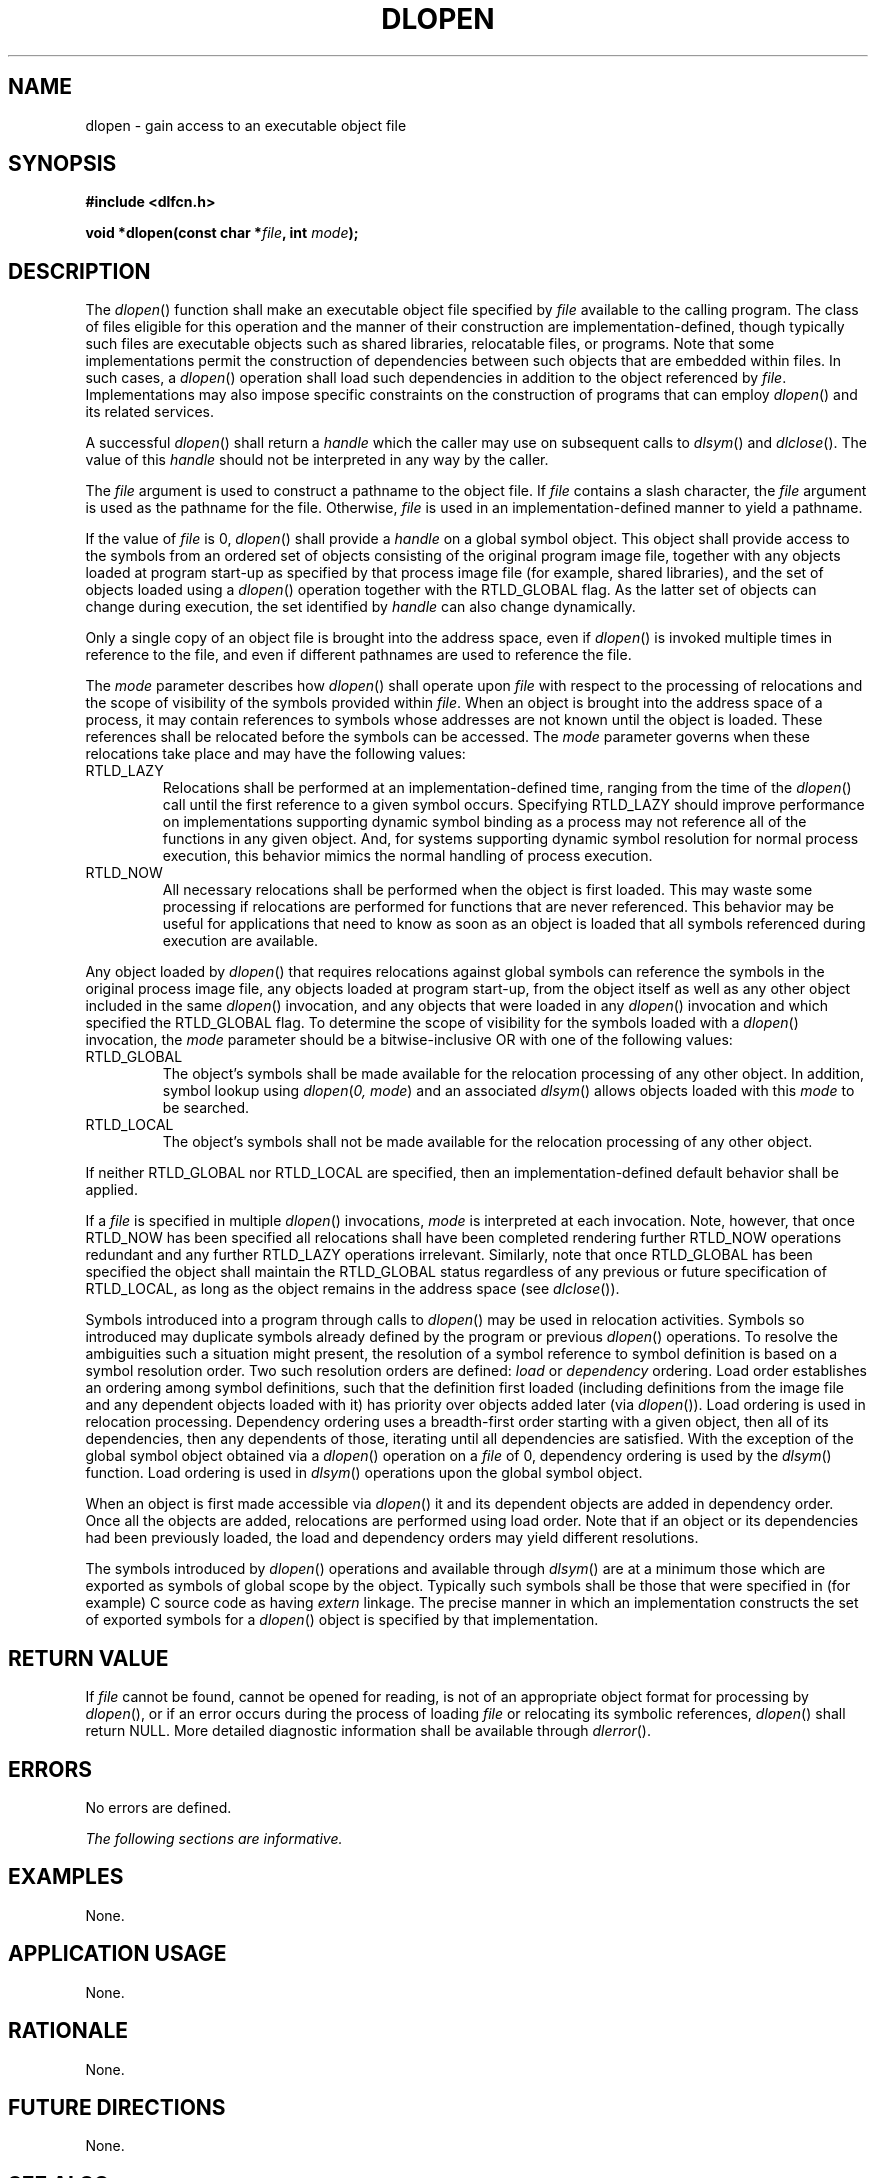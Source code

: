 .\" Copyright (c) 2001-2003 The Open Group, All Rights Reserved 
.TH "DLOPEN" 3 2003 "IEEE/The Open Group" "POSIX Programmer's Manual"
.\" dlopen 
.SH NAME
dlopen \- gain access to an executable object file
.SH SYNOPSIS
.LP
\fB#include <dlfcn.h>
.br
.sp
void *dlopen(const char *\fP\fIfile\fP\fB, int\fP \fImode\fP\fB);
\fP
\fB
.br
\fP
.SH DESCRIPTION
.LP
The \fIdlopen\fP() function shall make an executable object file specified
by \fIfile\fP available to the calling program. The
class of files eligible for this operation and the manner of their
construction are implementation-defined, though typically such
files are executable objects such as shared libraries, relocatable
files, or programs. Note that some implementations permit the
construction of dependencies between such objects that are embedded
within files. In such cases, a \fIdlopen\fP() operation shall
load such dependencies in addition to the object referenced by \fIfile\fP.
Implementations may also impose specific constraints on
the construction of programs that can employ \fIdlopen\fP() and its
related services.
.LP
A successful \fIdlopen\fP() shall return a \fIhandle\fP which the
caller may use on subsequent calls to \fIdlsym\fP() and \fIdlclose\fP().
The value of this
\fIhandle\fP should not be interpreted in any way by the caller.
.LP
The \fIfile\fP argument is used to construct a pathname to the object
file. If \fIfile\fP contains a slash character, the
\fIfile\fP argument is used as the pathname for the file. Otherwise,
\fIfile\fP is used in an implementation-defined manner to
yield a pathname.
.LP
If the value of \fIfile\fP is 0, \fIdlopen\fP() shall provide a \fIhandle\fP
on a global symbol object. This object shall
provide access to the symbols from an ordered set of objects consisting
of the original program image file, together with any
objects loaded at program start-up as specified by that process image
file (for example, shared libraries), and the set of objects
loaded using a \fIdlopen\fP() operation together with the RTLD_GLOBAL
flag. As the latter set of objects can change during
execution, the set identified by \fIhandle\fP can also change dynamically.
.LP
Only a single copy of an object file is brought into the address space,
even if \fIdlopen\fP() is invoked multiple times in
reference to the file, and even if different pathnames are used to
reference the file.
.LP
The \fImode\fP parameter describes how \fIdlopen\fP() shall operate
upon \fIfile\fP with respect to the processing of
relocations and the scope of visibility of the symbols provided within
\fIfile\fP. When an object is brought into the address
space of a process, it may contain references to symbols whose addresses
are not known until the object is loaded. These references
shall be relocated before the symbols can be accessed. The \fImode\fP
parameter governs when these relocations take place and may
have the following values:
.TP 7
RTLD_LAZY
Relocations shall be performed at an implementation-defined time,
ranging from the time of the \fIdlopen\fP() call until the
first reference to a given symbol occurs. Specifying RTLD_LAZY should
improve performance on implementations supporting dynamic
symbol binding as a process may not reference all of the functions
in any given object. And, for systems supporting dynamic symbol
resolution for normal process execution, this behavior mimics the
normal handling of process execution.
.TP 7
RTLD_NOW
All necessary relocations shall be performed when the object is first
loaded. This may waste some processing if relocations are
performed for functions that are never referenced. This behavior may
be useful for applications that need to know as soon as an
object is loaded that all symbols referenced during execution are
available.
.sp
.LP
Any object loaded by \fIdlopen\fP() that requires relocations against
global symbols can reference the symbols in the original
process image file, any objects loaded at program start-up, from the
object itself as well as any other object included in the same
\fIdlopen\fP() invocation, and any objects that were loaded in any
\fIdlopen\fP() invocation and which specified the RTLD_GLOBAL
flag. To determine the scope of visibility for the symbols loaded
with a \fIdlopen\fP() invocation, the \fImode\fP parameter
should be a bitwise-inclusive OR with one of the following values:
.TP 7
RTLD_GLOBAL
The object's symbols shall be made available for the relocation processing
of any other object. In addition, symbol lookup
using \fIdlopen\fP(\fI0, mode\fP) and an associated \fIdlsym\fP()
allows objects loaded
with this \fImode\fP to be searched.
.TP 7
RTLD_LOCAL
The object's symbols shall not be made available for the relocation
processing of any other object.
.sp
.LP
If neither RTLD_GLOBAL nor RTLD_LOCAL are specified, then an implementation-defined
default behavior shall be applied.
.LP
If a \fIfile\fP is specified in multiple \fIdlopen\fP() invocations,
\fImode\fP is interpreted at each invocation. Note,
however, that once RTLD_NOW has been specified all relocations shall
have been completed rendering further RTLD_NOW operations
redundant and any further RTLD_LAZY operations irrelevant. Similarly,
note that once RTLD_GLOBAL has been specified the object
shall maintain the RTLD_GLOBAL status regardless of any previous or
future specification of RTLD_LOCAL, as long as the object
remains in the address space (see \fIdlclose\fP()).
.LP
Symbols introduced into a program through calls to \fIdlopen\fP()
may be used in relocation activities. Symbols so introduced
may duplicate symbols already defined by the program or previous \fIdlopen\fP()
operations. To resolve the ambiguities such a
situation might present, the resolution of a symbol reference to symbol
definition is based on a symbol resolution order. Two such
resolution orders are defined: \fIload\fP or \fIdependency\fP ordering.
Load order establishes an ordering among symbol
definitions, such that the definition first loaded (including definitions
from the image file and any dependent objects loaded with
it) has priority over objects added later (via \fIdlopen\fP()). Load
ordering is used in relocation processing. Dependency
ordering uses a breadth-first order starting with a given object,
then all of its dependencies, then any dependents of those,
iterating until all dependencies are satisfied. With the exception
of the global symbol object obtained via a \fIdlopen\fP()
operation on a \fIfile\fP of 0, dependency ordering is used by the
\fIdlsym\fP() function.
Load ordering is used in \fIdlsym\fP() operations upon the global
symbol object.
.LP
When an object is first made accessible via \fIdlopen\fP() it and
its dependent objects are added in dependency order. Once all
the objects are added, relocations are performed using load order.
Note that if an object or its dependencies had been previously
loaded, the load and dependency orders may yield different resolutions.
.LP
The symbols introduced by \fIdlopen\fP() operations and available
through \fIdlsym\fP()
are at a minimum those which are exported as symbols of global scope
by the object. Typically such symbols shall be those that were
specified in (for example) C source code as having \fIextern\fP linkage.
The precise manner in which an implementation constructs
the set of exported symbols for a \fIdlopen\fP() object is specified
by that implementation.
.SH RETURN VALUE
.LP
If \fIfile\fP cannot be found, cannot be opened for reading, is not
of an appropriate object format for processing by
\fIdlopen\fP(), or if an error occurs during the process of loading
\fIfile\fP or relocating its symbolic references,
\fIdlopen\fP() shall return NULL. More detailed diagnostic information
shall be available through \fIdlerror\fP().
.SH ERRORS
.LP
No errors are defined.
.LP
\fIThe following sections are informative.\fP
.SH EXAMPLES
.LP
None.
.SH APPLICATION USAGE
.LP
None.
.SH RATIONALE
.LP
None.
.SH FUTURE DIRECTIONS
.LP
None.
.SH SEE ALSO
.LP
\fIdlclose\fP(), \fIdlerror\fP(), \fIdlsym\fP(), the Base Definitions
volume of IEEE\ Std\ 1003.1-2001, \fI<dlfcn.h>\fP
.SH COPYRIGHT
Portions of this text are reprinted and reproduced in electronic form
from IEEE Std 1003.1, 2003 Edition, Standard for Information Technology
-- Portable Operating System Interface (POSIX), The Open Group Base
Specifications Issue 6, Copyright (C) 2001-2003 by the Institute of
Electrical and Electronics Engineers, Inc and The Open Group. In the
event of any discrepancy between this version and the original IEEE and
The Open Group Standard, the original IEEE and The Open Group Standard
is the referee document. The original Standard can be obtained online at
http://www.opengroup.org/unix/online.html .
